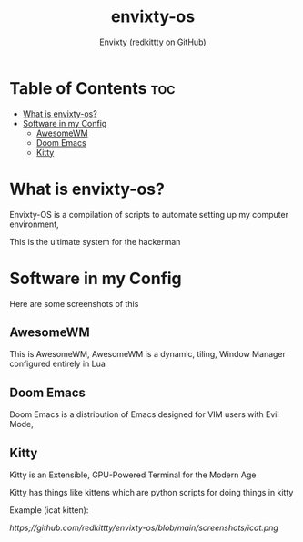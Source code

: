 #+TITLE: envixty-os
#+AUTHOR: Envixty (redkittty on GitHub)

* Table of Contents :toc:
- [[#what-is-envixty-os][What is envixty-os?]]
- [[#software-in-my-config][Software in my Config]]
  - [[#awesomewm][AwesomeWM]]
  - [[#doom-emacs][Doom Emacs]]
  - [[#kitty][Kitty]]

* What is envixty-os?
Envixty-OS is a compilation of scripts to automate setting up my computer environment,

This is the ultimate system for the hackerman

[[https://github.com/redkittty/envixty-os/blob/main/screenshots/hacker.png]]

* Software in my Config
Here are some screenshots of this

** AwesomeWM
This is AwesomeWM, AwesomeWM is a dynamic, tiling, Window Manager configured entirely in Lua

[[https://github.com/redkittty/envixty-os/blob/main/screenshots/desktop.png]]

** Doom Emacs
Doom Emacs is a distribution of Emacs designed for VIM users with Evil Mode,

[[https://github.com/redkittty/envixty-os/blob/main/screenshots/emacs-conf.png]]

** Kitty
Kitty is an Extensible, GPU-Powered Terminal for the Modern Age

Kitty has things like kittens which are python scripts for doing things in kitty

Example (icat kitten):

[[https;//github.com/redkittty/envixty-os/blob/main/screenshots/icat.png]]
